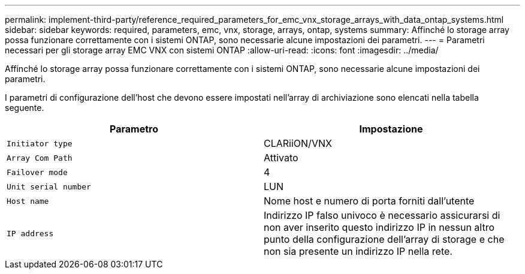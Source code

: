 ---
permalink: implement-third-party/reference_required_parameters_for_emc_vnx_storage_arrays_with_data_ontap_systems.html 
sidebar: sidebar 
keywords: required, parameters, emc, vnx, storage, arrays, ontap, systems 
summary: Affinché lo storage array possa funzionare correttamente con i sistemi ONTAP, sono necessarie alcune impostazioni dei parametri. 
---
= Parametri necessari per gli storage array EMC VNX con sistemi ONTAP
:allow-uri-read: 
:icons: font
:imagesdir: ../media/


[role="lead"]
Affinché lo storage array possa funzionare correttamente con i sistemi ONTAP, sono necessarie alcune impostazioni dei parametri.

I parametri di configurazione dell'host che devono essere impostati nell'array di archiviazione sono elencati nella tabella seguente.

|===
| Parametro | Impostazione 


 a| 
`Initiator type`
 a| 
CLARiiON/VNX



 a| 
`Array Com Path`
 a| 
Attivato



 a| 
`Failover mode`
 a| 
4



 a| 
`Unit serial number`
 a| 
LUN



 a| 
`Host name`
 a| 
Nome host e numero di porta forniti dall'utente



 a| 
`IP address`
 a| 
Indirizzo IP falso univoco è necessario assicurarsi di non aver inserito questo indirizzo IP in nessun altro punto della configurazione dell'array di storage e che non sia presente un indirizzo IP nella rete.

|===